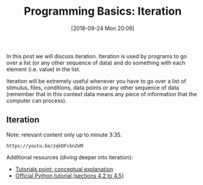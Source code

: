 #+POSTID: 301
#+ORG2BLOG:
#+DATE: [2018-09-24 Mon 20:09]
#+OPTIONS: toc:nil num:nil todo:nil pri:nil tags:nil ^:nil
#+CATEGORY: python, coding, research, cognition, psychology
#+TAGS:
#+DESCRIPTION:
#+TITLE: Programming Basics: Iteration

In this post we will discuss iteration. Iteration is used by programs to go over
a list (or any other sequence of data) and do something with each element (i.e.
value) in the list.


Iteration will be extremely useful whenever you have to go over a list of stimulus,
files, conditions, data points or any other sequence of data (remember that in
this context data means any piece of information that the computer can process).

** Iteration
Note: relevant content only up to minute 3:35.
#+BEGIN_EXAMPLE
https://youtu.be/zqkDFcknZeM
#+END_EXAMPLE


Additional resources (diving deeper into iteration):

- [[https://www.tutorialspoint.com/python/python_loops.htm][Tutorials point: conceptual explanation]]
- [[https://docs.python.org/3/tutorial/controlflow.html][Official Python tutorial (sections 4.2 to 4.5)]]
